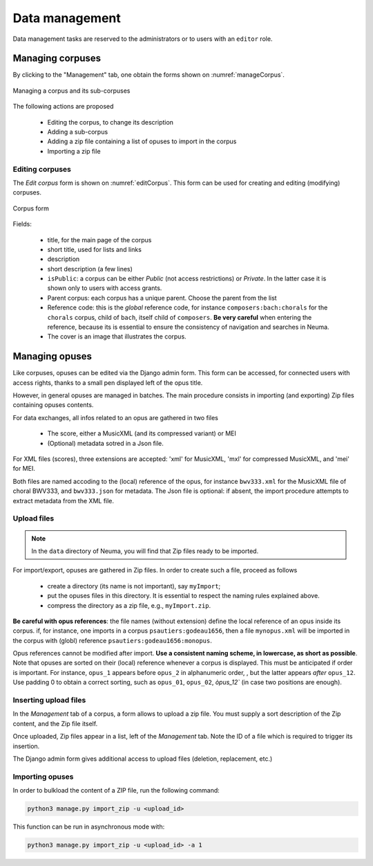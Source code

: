 .. _chap-datamgt:

###############
Data management
###############

Data management tasks are reserved to the administrators or
to users with an ``editor`` role. 

*****************
Managing corpuses
*****************

By clicking to the "Management" tab, one obtain the forms shown on  
:numref:`manageCorpus`. 

.. _manageCorpus:
.. figure:: ./figures/manageCorpus.png       
        :width: 90%
        :align: center
   
        Managing a corpus and its sub-corpuses

The following actions are 
proposed

  - Editing the corpus, to change its description
  - Adding a sub-corpus
  - Adding a zip file containing a list of opuses to import in the corpus
  - Importing a zip file
  
Editing corpuses
================

The *Edit corpus* form is shown on :numref:`editCorpus`. 
This form can be used for creating and 
editing (modifying) corpuses.

.. _editCorpus:
.. figure:: ./figures/editCorpus.png       
        :width: 90%
        :align: center
   
        Corpus form 
        
Fields:

 - title, for the main page of the corpus
 - short title, used for lists and links
 - description
 - short description (a few lines) 
 - ``isPublic``: a corpus can be either *Public* (not access restrictions) or *Private*. In the
   latter case it is shown only to users with access grants.
 - Parent corpus: each corpus has a unique parent. Choose the parent from the list
 - Reference code: this is the *global* reference code, for instance ``composers:bach:chorals``
   for the ``chorals`` corpus, child of ``bach``, itself child of ``composers``. **Be very careful**
   when entering the reference, because its is essential to ensure the consistency of 
   navigation and searches in Neuma.
 - The cover is an image that illustrates the corpus.

***************
Managing opuses
***************

Like corpuses, opuses can be edited via the Django admin form. This form can be accessed, for
connected users with access rights, thanks to a small pen displayed left of the opus title.

However, in general opuses are managed in batches. The main procedure consists in importing
(and exporting) Zip files containing opuses contents. 

For data exchanges, all infos related to an opus are gathered in two files

 - The score, either a MusicXML (and its compressed variant) or MEI 
 - (Optional) metadata sotred in a Json file.
 
For XML files (scores), three extensions are accepted:  'xml' for MusicXML, 'mxl' 
for compressed MusicXML, and 'mei' for MEI.
     
Both files are named accoding to the (local) reference of the opus, for instance 
``bwv333.xml`` for the MusicXML file of choral BWV333, and ``bwv333.json`` for metadata.
The Json file is optional: if absent, the import procedure attempts to extract metadata from
the XML file. 

Upload files
============

.. note:: In the ``data`` directory of Neuma, you will find that Zip files ready to be imported.

For import/export, opuses are gathered in Zip files. In order to create such a file, proceed as follows

  - create a directory (its name is not important), say ``myImport``;
  - put the opuses files in this directory. It is essential to respect the naming
    rules explained above. 
  - compress the directory as a zip file, e.g., ``myImport.zip``.
    
**Be careful with opus references**: the file names (without extension)
define the local reference of an opus inside its corpus. if, for instance,
one imports in a corpus ``psautiers:godeau1656``, then a file 
``mynopus.xml`` will be imported in the corpus with (globl) reference 
``psautiers:godeau1656:monopus``.

Opus references cannot be modified after import.  **Use a consistent naming scheme,
in lowercase, as short as possible**. Note that opuses are sorted
on their (local) reference whenever a corpus is displayed. This must be anticipated
if order is important. For instance,  
``opus_1``  appears before ``opus_2`` in alphanumeric order, ,
but the latter  appears *after* ``opus_12``. Use padding 0 to obtain a correct sorting,
such as ``opus_01``,
``opus_02``, `òpus_12`` (in case two  positions are enough).

Inserting upload files
======================

In the *Management* tab of a corpus, a form allows to upload a zip file. You must supply
a sort description of the Zip content, and the Zip file itself. 

Once uploaded, Zip files appear in a list, left of the *Management* tab. Note the ID of a
file which is required to trigger its insertion.

The Django admin form gives additional access to upload files (deletion, replacement, etc.)

Importing opuses
================

In order to bulkload the content of a ZIP file, run the following command:

.. code-block:: bash

    python3 manage.py import_zip -u <upload_id>
 
This function can be run in asynchronous mode with:

.. code-block:: bash

    python3 manage.py import_zip -u <upload_id> -a 1
